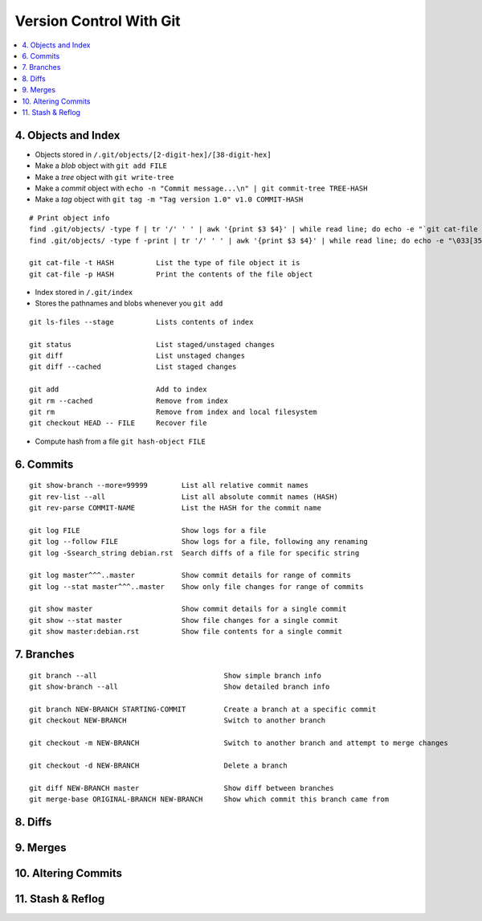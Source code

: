 Version Control With Git
#############################

.. contents::
    :local:
    :depth: 5


4. Objects and Index
==========================

- Objects stored in ``/.git/objects/[2-digit-hex]/[38-digit-hex]``
- Make a *blob* object with ``git add FILE``
- Make a *tree* object with ``git write-tree``
- Make a *commit* object with ``echo -n "Commit message...\n" | git commit-tree TREE-HASH``
- Make a *tag* object with ``git tag -m "Tag version 1.0" v1.0 COMMIT-HASH``


::

  # Print object info
  find .git/objects/ -type f | tr '/' ' ' | awk '{print $3 $4}' | while read line; do echo -e "`git cat-file -t $line`::""$line" 3>/dev/null; done |sort 
  find .git/objects/ -type f -print | tr '/' ' ' | awk '{print $3 $4}' | while read line; do echo -e "\033[35m"; git cat-file -t $line; echo -e "\033\0m" ; echo -e "\033[33m"$line"\033[0m"; git cat-file -p $line; echo; done

  git cat-file -t HASH          List the type of file object it is
  git cat-file -p HASH          Print the contents of the file object


- Index stored in ``/.git/index``
- Stores the pathnames and blobs whenever you ``git add`` 

::

  git ls-files --stage          Lists contents of index

  git status                    List staged/unstaged changes
  git diff                      List unstaged changes
  git diff --cached             List staged changes

  git add                       Add to index
  git rm --cached               Remove from index
  git rm                        Remove from index and local filesystem
  git checkout HEAD -- FILE     Recover file



- Compute hash from a file ``git hash-object FILE``


6. Commits
===========


::

  git show-branch --more=99999        List all relative commit names
  git rev-list --all                  List all absolute commit names (HASH)
  git rev-parse COMMIT-NAME           List the HASH for the commit name

  git log FILE                        Show logs for a file
  git log --follow FILE               Show logs for a file, following any renaming
  git log -Ssearch_string debian.rst  Search diffs of a file for specific string 

  git log master^^^..master           Show commit details for range of commits
  git log --stat master^^^..master    Show only file changes for range of commits

  git show master                     Show commit details for a single commit
  git show --stat master              Show file changes for a single commit
  git show master:debian.rst          Show file contents for a single commit 


7. Branches
=============

::

  git branch --all                              Show simple branch info
  git show-branch --all                         Show detailed branch info

  git branch NEW-BRANCH STARTING-COMMIT         Create a branch at a specific commit
  git checkout NEW-BRANCH                       Switch to another branch

  git checkout -m NEW-BRANCH                    Switch to another branch and attempt to merge changes

  git checkout -d NEW-BRANCH                    Delete a branch

  git diff NEW-BRANCH master                    Show diff between branches
  git merge-base ORIGINAL-BRANCH NEW-BRANCH     Show which commit this branch came from


8. Diffs
========================

9. Merges 
========================

10. Altering Commits
========================

11. Stash & Reflog
========================


